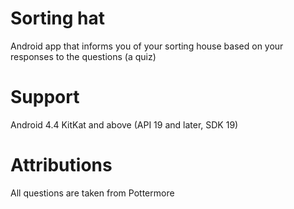 * Sorting hat
  Android app that informs you of your sorting house based on your responses to the questions (a quiz)

* Support
  Android 4.4 KitKat and above (API 19 and later, SDK 19)

* Attributions
  All questions are taken from Pottermore
